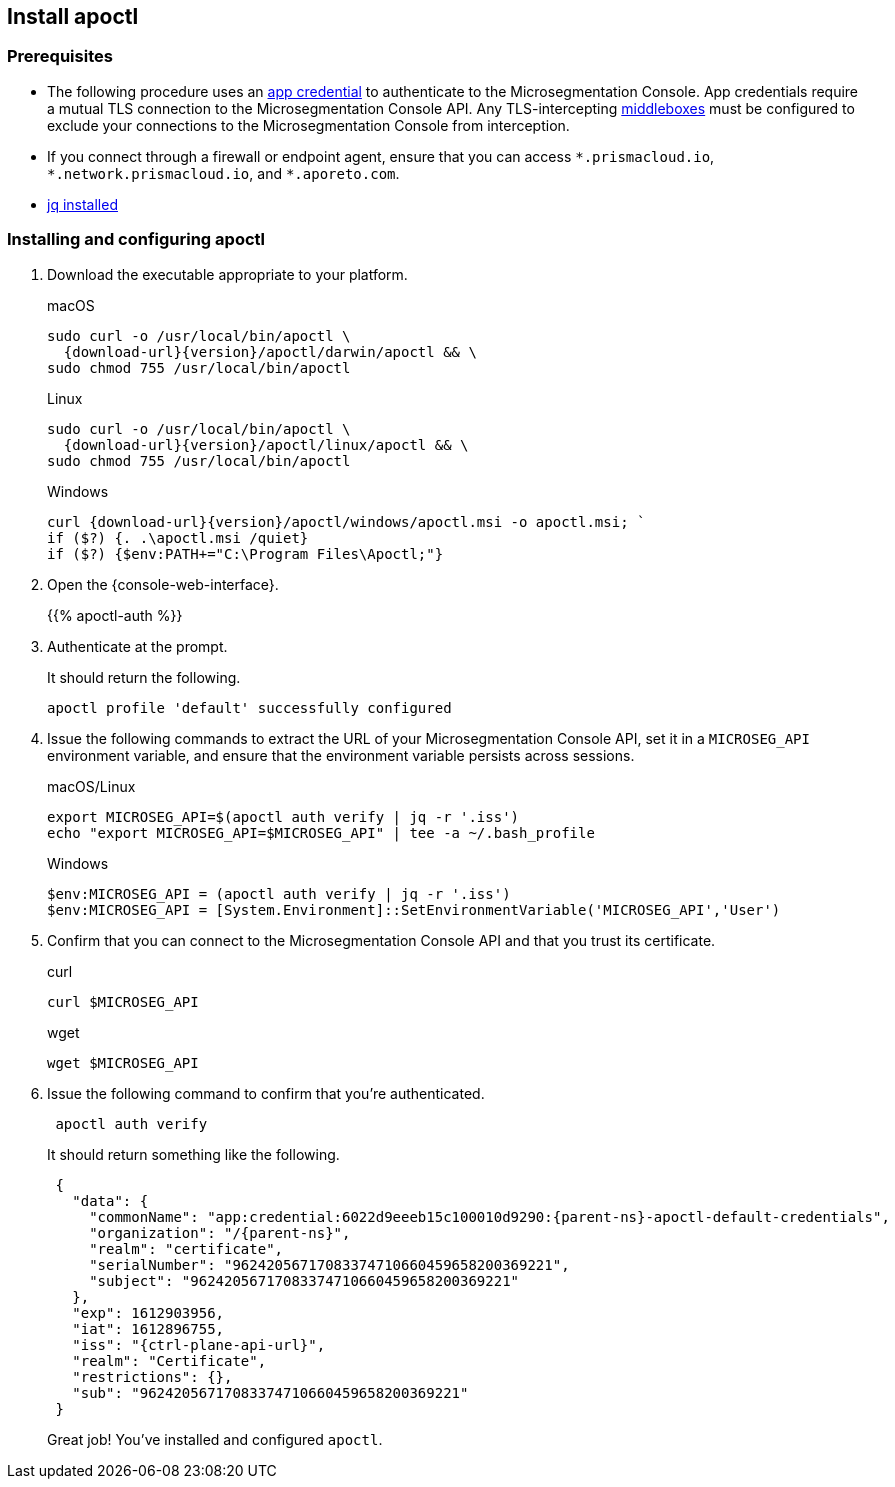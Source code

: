 == Install apoctl

//'''
//
//title: Install apoctl
//type: single
//url: "/5.0/start/install-apoctl/"
//weight: 20
//menu:
//  5.0:
//    parent: "start"
//    identifier: "apoctl"
//canonical: https://docs.aporeto.com/saas/start/apoctl/
//aliases: [
//  "./apoctl/mac-linux/",
//  "apoctl/windows/",
//  "/apoctl/"
//]
//
//'''

=== Prerequisites

* The following procedure uses an xref:../concepts/app-cred-token.adoc[app credential] to authenticate to the Microsegmentation Console.
App credentials require a mutual TLS connection to the Microsegmentation Console API.
Any TLS-intercepting https://tools.ietf.org/html/rfc3234[middleboxes] must be configured to exclude your connections to the Microsegmentation Console from interception.
* If you connect through a firewall or endpoint agent, ensure that you can access `+*.prismacloud.io+`, `+*.network.prismacloud.io+`, and `+*.aporeto.com+`.
* https://stedolan.github.io/jq/download/[jq installed]

[.task]
=== Installing and configuring apoctl

[.procedure]
. Download the executable appropriate to your platform.
+
macOS
+
[,console,subs="+attributes"]
----
sudo curl -o /usr/local/bin/apoctl \
  {download-url}{version}/apoctl/darwin/apoctl && \
sudo chmod 755 /usr/local/bin/apoctl
----
+
Linux
+
[,console,subs="+attributes"]
----
sudo curl -o /usr/local/bin/apoctl \
  {download-url}{version}/apoctl/linux/apoctl && \
sudo chmod 755 /usr/local/bin/apoctl
----
+
Windows
+
[,powershell,subs="+attributes"]
----
curl {download-url}{version}/apoctl/windows/apoctl.msi -o apoctl.msi; `
if ($?) {. .\apoctl.msi /quiet}
if ($?) {$env:PATH+="C:\Program Files\Apoctl;"}
----

. Open the {console-web-interface}.
+
{{% apoctl-auth %}}

. Authenticate at the prompt.
+
It should return the following.
+
[,console]
----
apoctl profile 'default' successfully configured
----

. Issue the following commands to extract the URL of your Microsegmentation Console API, set it in a `MICROSEG_API` environment variable, and ensure that the environment variable persists across sessions.
+
macOS/Linux
+
[,console]
----
export MICROSEG_API=$(apoctl auth verify | jq -r '.iss')
echo "export MICROSEG_API=$MICROSEG_API" | tee -a ~/.bash_profile
----
+
Windows
+
[,powershell]
----
$env:MICROSEG_API = (apoctl auth verify | jq -r '.iss')
$env:MICROSEG_API = [System.Environment]::SetEnvironmentVariable('MICROSEG_API','User')
----

. Confirm that you can connect to the Microsegmentation Console API and that you trust its certificate.
+
curl
+
[,console]
----
curl $MICROSEG_API
----
+
wget
+
[,console]
----
wget $MICROSEG_API
----

. Issue the following command to confirm that you're authenticated.
+
[,console]
----
 apoctl auth verify
----
+
It should return something like the following.
+
[,json,subs="+attributes"]
----
 {
   "data": {
     "commonName": "app:credential:6022d9eeeb15c100010d9290:{parent-ns}-apoctl-default-credentials",
     "organization": "/{parent-ns}",
     "realm": "certificate",
     "serialNumber": "96242056717083374710660459658200369221",
     "subject": "96242056717083374710660459658200369221"
   },
   "exp": 1612903956,
   "iat": 1612896755,
   "iss": "{ctrl-plane-api-url}",
   "realm": "Certificate",
   "restrictions": {},
   "sub": "96242056717083374710660459658200369221"
 }
----
+
Great job!
You've installed and configured `apoctl`.
